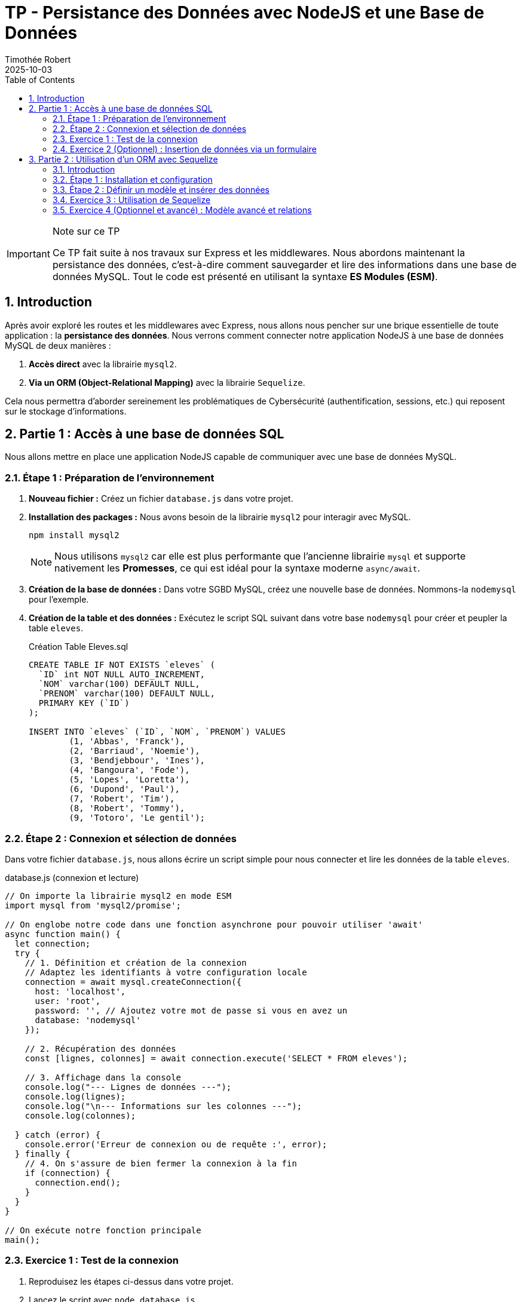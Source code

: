 = TP - Persistance des Données avec NodeJS et une Base de Données
:author: Timothée Robert
:revdate: 2025-10-03
:version-label: Version ESM
:toc: left
:toclevels: 3
:sectnums:
:source-highlighter: highlight.js
:imagesdir: images

[IMPORTANT]
.Note sur ce TP
====
Ce TP fait suite à nos travaux sur Express et les middlewares. Nous abordons maintenant la persistance des données, c'est-à-dire comment sauvegarder et lire des informations dans une base de données MySQL. Tout le code est présenté en utilisant la syntaxe **ES Modules (ESM)**.
====

== Introduction

Après avoir exploré les routes et les middlewares avec Express, nous allons nous pencher sur une brique essentielle de toute application : la **persistance des données**. Nous verrons comment connecter notre application NodeJS à une base de données MySQL de deux manières :

1.  **Accès direct** avec la librairie `mysql2`.
2.  **Via un ORM (Object-Relational Mapping)** avec la librairie `Sequelize`.

Cela nous permettra d'aborder sereinement les problématiques de Cybersécurité (authentification, sessions, etc.) qui reposent sur le stockage d'informations.

== Partie 1 : Accès à une base de données SQL

Nous allons mettre en place une application NodeJS capable de communiquer avec une base de données MySQL.

=== Étape 1 : Préparation de l'environnement

. *Nouveau fichier :* Créez un fichier `database.js` dans votre projet.
. *Installation des packages :* Nous avons besoin de la librairie `mysql2` pour interagir avec MySQL.
+
[source,bash]
----
npm install mysql2
----
+
[NOTE]
====
Nous utilisons `mysql2` car elle est plus performante que l'ancienne librairie `mysql` et supporte nativement les **Promesses**, ce qui est idéal pour la syntaxe moderne `async/await`.
====
. *Création de la base de données :* Dans votre SGBD MySQL, créez une nouvelle base de données. Nommons-la `nodemysql` pour l'exemple.
. *Création de la table et des données :* Exécutez le script SQL suivant dans votre base `nodemysql` pour créer et peupler la table `eleves`.
+
.Création Table Eleves.sql
[source,sql]
----
CREATE TABLE IF NOT EXISTS `eleves` (
  `ID` int NOT NULL AUTO_INCREMENT,
  `NOM` varchar(100) DEFAULT NULL,
  `PRENOM` varchar(100) DEFAULT NULL,
  PRIMARY KEY (`ID`)
);

INSERT INTO `eleves` (`ID`, `NOM`, `PRENOM`) VALUES
	(1, 'Abbas', 'Franck'),
	(2, 'Barriaud', 'Noemie'),
	(3, 'Bendjebbour', 'Ines'),
	(4, 'Bangoura', 'Fode'),
	(5, 'Lopes', 'Loretta'),
	(6, 'Dupond', 'Paul'),
	(7, 'Robert', 'Tim'),
	(8, 'Robert', 'Tommy'),
	(9, 'Totoro', 'Le gentil');
----

=== Étape 2 : Connexion et sélection de données

Dans votre fichier `database.js`, nous allons écrire un script simple pour nous connecter et lire les données de la table `eleves`.

.database.js (connexion et lecture)
[source,javascript]
----
// On importe la librairie mysql2 en mode ESM
import mysql from 'mysql2/promise';

// On englobe notre code dans une fonction asynchrone pour pouvoir utiliser 'await'
async function main() {
  let connection;
  try {
    // 1. Définition et création de la connexion
    // Adaptez les identifiants à votre configuration locale
    connection = await mysql.createConnection({
      host: 'localhost',
      user: 'root',
      password: '', // Ajoutez votre mot de passe si vous en avez un
      database: 'nodemysql'
    });

    // 2. Récupération des données
    const [lignes, colonnes] = await connection.execute('SELECT * FROM eleves');

    // 3. Affichage dans la console
    console.log("--- Lignes de données ---");
    console.log(lignes);
    console.log("\n--- Informations sur les colonnes ---");
    console.log(colonnes);

  } catch (error) {
    console.error('Erreur de connexion ou de requête :', error);
  } finally {
    // 4. On s'assure de bien fermer la connexion à la fin
    if (connection) {
      connection.end();
    }
  }
}

// On exécute notre fonction principale
main();
----

=== Exercice 1 : Test de la connexion

. Reproduisez les étapes ci-dessus dans votre projet.
. Lancez le script avec `node database.js`.
. Expliquez ce qui s'affiche dans la console pour les `lignes` et pour les `colonnes`.

[TIP]
.Explication des résultats
====
* `lignes` : C'est un tableau d'objets JavaScript. Chaque objet représente une ligne de la table `eleves`, où les clés sont les noms des colonnes (`ID`, `NOM`, `PRENOM`).
* `colonnes` : C'est un tableau contenant des métadonnées sur les champs de la table (type, longueur, etc.).
====

=== Exercice 2 (Optionnel) : Insertion de données via un formulaire

Maintenant, nous allons combiner cela avec Express pour insérer un nouvel élève depuis un formulaire HTML.

. *Prérequis :* Installez Express si ce n'est pas déjà fait (`npm install express`).
. *Structure du code :* Modifiez votre `database.js` pour y intégrer un serveur Express.
. *Formulaire HTML :* Créez un fichier `public/ajoutEleve.html`.
+
[source,html]
----
<!DOCTYPE html>
<html lang="fr">
<head><title>Ajouter un élève</title></head>
<body>
    <form action="/ajouter" method="post">
        <input type="text" name="nom" placeholder="Nom de l'élève" required>
        <input type="text" name="prenom" placeholder="Prénom de l'élève" required>
        <button type="submit">Ajouter</button>
    </form>
</body>
</html>
----
+
. *Code serveur complet (`database.js`)*
+
[source,javascript]
----
import express from 'express';
import mysql from 'mysql2/promise';
import path from 'path';
const __dirname = import.meta.dirname; // Syntaxe moderne pour __dirname

const app = express();
const port = 3000;

// Middleware pour parser le corps des requêtes de formulaire
app.use(express.urlencoded({ extended: true }));

// Configuration de la connexion (à sortir dans une fonction pour être réutilisable)
const dbConfig = {
  host: 'localhost',
  user: 'root',
  password: '',
  database: 'nodemysql'
};

// Route GET pour afficher le formulaire
app.get('/formulaire', (req, res) => {
  res.sendFile(path.join(__dirname, 'public/ajoutEleve.html'));
});

// Route POST pour traiter les données du formulaire
app.post('/ajouter', async (req, res) => {
  const { nom, prenom } = req.body; // Récupère nom et prenom du formulaire
  const nouvelEleve = { NOM: nom, PRENOM: prenom };

  let connection;
  try {
    connection = await mysql.createConnection(dbConfig);
    const sql = 'INSERT INTO eleves SET ?';

    // Le '?' est un placeholder. mysql2 le remplace de manière sécurisée par l'objet nouvelEleve
    await connection.query(sql, nouvelEleve);

    res.send(`Élève ${prenom} ${nom} ajouté avec succès !`);
  } catch (error) {
    console.error("Erreur lors de l'insertion :", error);
    res.status(500).send("Erreur serveur lors de l'ajout de l'élève.");
  } finally {
    if (connection) connection.end();
  }
});

app.listen(port, () => {
  console.log(`Serveur démarré sur http://localhost:${port}`);
});
----

== Partie 2 : Utilisation d'un ORM avec Sequelize

=== Introduction

Un **ORM (Object-Relational Mapping)** est un outil qui crée une "couche d'abstraction" entre le code orienté objet (nos classes et objets JavaScript) et la base de données relationnelle (nos tables SQL). Au lieu d'écrire du SQL, on manipule des objets, et l'ORM se charge de la traduction.

Nous allons utiliser **Sequelize**, l'un des ORM les plus populaires de l'écosystème NodeJS.

=== Étape 1 : Installation et configuration

. *Installation :* Sequelize a besoin de son propre package ainsi que du driver de la base de données (`mysql2` que nous avons déjà).
+
[source,bash]
----
npm install sequelize
----
+
. *Nouveau Fichier :* Créez un fichier `orm.js`.
. *Connexion :* La connexion avec Sequelize est très similaire.
+
[source,javascript]
----
import { Sequelize, DataTypes } from 'sequelize';

// 1. Initialisation de Sequelize
const sequelize = new Sequelize('nodemysql', 'root', '', {
  host: 'localhost',
  dialect: 'mysql' // Très important de spécifier le SGBD
});

// 2. Test de la connexion (utilise les Promesses)
sequelize.authenticate()
  .then(() => {
    console.log('La connexion à la BDD est correcte.');
  })
  .catch((erreur) => {
    console.error('Impossible de se connecter à la BDD:', erreur);
  });
----

=== Étape 2 : Définir un modèle et insérer des données

Avec un ORM, une table est représentée par une classe appelée "Modèle".

.orm.js (suite)
[source,javascript]
----
// ... (code de connexion de l'étape 1) ...

// 3. Définition du modèle "Notes"
// Sequelize créera une table nommée 'notes_eleves'
const Notes = sequelize.define('notes_eleves', {
  id: {
    type: DataTypes.INTEGER,
    autoIncrement: true,
    primaryKey: true
  },
  note: {
    type: DataTypes.FLOAT,
    allowNull: false // La note ne peut pas être vide
  },
  date_eval: {
    type: DataTypes.DATEONLY
  }
});

// 4. Synchronisation et insertion
// .sync() crée la table si elle n'existe pas
sequelize.sync().then(async () => {
  console.log('Table "notes_eleves" créée avec succès !');

  try {
    // On utilise la méthode .create() du modèle pour insérer une ligne
    const noteTim = await Notes.create({
      note: 12.5,
      date_eval: new Date(2025, 9, 9), // mois 9 = Octobre en JS
    });

    console.log('Note insérée :', noteTim.toJSON());
  } catch (erreur) {
    console.error('Impossible d\'insérer la note :', erreur);
  }

}).catch((erreur) => {
  console.error('Impossible de créer la table :', erreur);
});
----

=== Exercice 3 : Utilisation de Sequelize

. Reproduisez l'exemple complet de `orm.js` et exécutez-le.
. Quel code est responsable de la création de la table (`CREATE TABLE`) ? Et de son application à la BDD (la "migration") ?
. Quel code permet d'insérer une nouvelle `Note` dans la table ?
. Cherchez et donnez une définition simple d'une **Promesse (Promise)** en JavaScript. Quels sont ses trois états possibles ?
. Le code ci-dessus gère-t-il les erreurs ? Si oui, où ?
. Si vous exécutez le programme une deuxième fois, que se passe-t-il ? Le programme fonctionne-t-il toujours ? Pourquoi ?

=== Exercice 4 (Optionnel et avancé) : Modèle avancé et relations

. *Améliorer le modèle :* Modifiez le modèle `Notes` pour y ajouter les champs suivants :
** `coeff` (FLOAT, non nul)
** `matiere` (STRING)
** `appreciation` (TEXT)
. *Relation :* Cherchez dans la documentation de Sequelize comment créer une relation "un-à-plusieurs" entre un `Eleve` (qu'il faudra aussi modéliser) et ses `Notes`.
. *Formulaire :* Créez une application Express complète qui permet de sélectionner un élève dans une liste déroulante et de lui ajouter une note via un formulaire.
